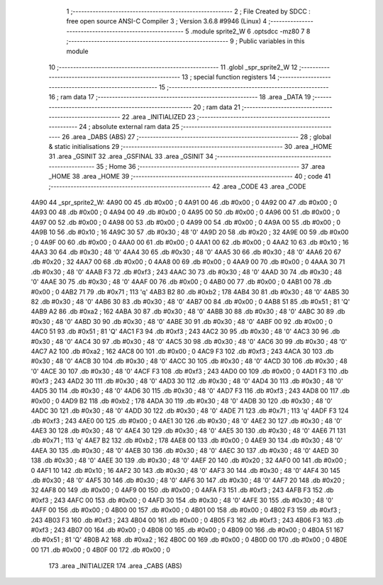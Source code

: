                               1 ;--------------------------------------------------------
                              2 ; File Created by SDCC : free open source ANSI-C Compiler
                              3 ; Version 3.6.8 #9946 (Linux)
                              4 ;--------------------------------------------------------
                              5 	.module sprite2_W
                              6 	.optsdcc -mz80
                              7 	
                              8 ;--------------------------------------------------------
                              9 ; Public variables in this module
                             10 ;--------------------------------------------------------
                             11 	.globl _spr_sprite2_W
                             12 ;--------------------------------------------------------
                             13 ; special function registers
                             14 ;--------------------------------------------------------
                             15 ;--------------------------------------------------------
                             16 ; ram data
                             17 ;--------------------------------------------------------
                             18 	.area _DATA
                             19 ;--------------------------------------------------------
                             20 ; ram data
                             21 ;--------------------------------------------------------
                             22 	.area _INITIALIZED
                             23 ;--------------------------------------------------------
                             24 ; absolute external ram data
                             25 ;--------------------------------------------------------
                             26 	.area _DABS (ABS)
                             27 ;--------------------------------------------------------
                             28 ; global & static initialisations
                             29 ;--------------------------------------------------------
                             30 	.area _HOME
                             31 	.area _GSINIT
                             32 	.area _GSFINAL
                             33 	.area _GSINIT
                             34 ;--------------------------------------------------------
                             35 ; Home
                             36 ;--------------------------------------------------------
                             37 	.area _HOME
                             38 	.area _HOME
                             39 ;--------------------------------------------------------
                             40 ; code
                             41 ;--------------------------------------------------------
                             42 	.area _CODE
                             43 	.area _CODE
   4A90                      44 _spr_sprite2_W:
   4A90 00                   45 	.db #0x00	; 0
   4A91 00                   46 	.db #0x00	; 0
   4A92 00                   47 	.db #0x00	; 0
   4A93 00                   48 	.db #0x00	; 0
   4A94 00                   49 	.db #0x00	; 0
   4A95 00                   50 	.db #0x00	; 0
   4A96 00                   51 	.db #0x00	; 0
   4A97 00                   52 	.db #0x00	; 0
   4A98 00                   53 	.db #0x00	; 0
   4A99 00                   54 	.db #0x00	; 0
   4A9A 00                   55 	.db #0x00	; 0
   4A9B 10                   56 	.db #0x10	; 16
   4A9C 30                   57 	.db #0x30	; 48	'0'
   4A9D 20                   58 	.db #0x20	; 32
   4A9E 00                   59 	.db #0x00	; 0
   4A9F 00                   60 	.db #0x00	; 0
   4AA0 00                   61 	.db #0x00	; 0
   4AA1 00                   62 	.db #0x00	; 0
   4AA2 10                   63 	.db #0x10	; 16
   4AA3 30                   64 	.db #0x30	; 48	'0'
   4AA4 30                   65 	.db #0x30	; 48	'0'
   4AA5 30                   66 	.db #0x30	; 48	'0'
   4AA6 20                   67 	.db #0x20	; 32
   4AA7 00                   68 	.db #0x00	; 0
   4AA8 00                   69 	.db #0x00	; 0
   4AA9 00                   70 	.db #0x00	; 0
   4AAA 30                   71 	.db #0x30	; 48	'0'
   4AAB F3                   72 	.db #0xf3	; 243
   4AAC 30                   73 	.db #0x30	; 48	'0'
   4AAD 30                   74 	.db #0x30	; 48	'0'
   4AAE 30                   75 	.db #0x30	; 48	'0'
   4AAF 00                   76 	.db #0x00	; 0
   4AB0 00                   77 	.db #0x00	; 0
   4AB1 00                   78 	.db #0x00	; 0
   4AB2 71                   79 	.db #0x71	; 113	'q'
   4AB3 B2                   80 	.db #0xb2	; 178
   4AB4 30                   81 	.db #0x30	; 48	'0'
   4AB5 30                   82 	.db #0x30	; 48	'0'
   4AB6 30                   83 	.db #0x30	; 48	'0'
   4AB7 00                   84 	.db #0x00	; 0
   4AB8 51                   85 	.db #0x51	; 81	'Q'
   4AB9 A2                   86 	.db #0xa2	; 162
   4ABA 30                   87 	.db #0x30	; 48	'0'
   4ABB 30                   88 	.db #0x30	; 48	'0'
   4ABC 30                   89 	.db #0x30	; 48	'0'
   4ABD 30                   90 	.db #0x30	; 48	'0'
   4ABE 30                   91 	.db #0x30	; 48	'0'
   4ABF 00                   92 	.db #0x00	; 0
   4AC0 51                   93 	.db #0x51	; 81	'Q'
   4AC1 F3                   94 	.db #0xf3	; 243
   4AC2 30                   95 	.db #0x30	; 48	'0'
   4AC3 30                   96 	.db #0x30	; 48	'0'
   4AC4 30                   97 	.db #0x30	; 48	'0'
   4AC5 30                   98 	.db #0x30	; 48	'0'
   4AC6 30                   99 	.db #0x30	; 48	'0'
   4AC7 A2                  100 	.db #0xa2	; 162
   4AC8 00                  101 	.db #0x00	; 0
   4AC9 F3                  102 	.db #0xf3	; 243
   4ACA 30                  103 	.db #0x30	; 48	'0'
   4ACB 30                  104 	.db #0x30	; 48	'0'
   4ACC 30                  105 	.db #0x30	; 48	'0'
   4ACD 30                  106 	.db #0x30	; 48	'0'
   4ACE 30                  107 	.db #0x30	; 48	'0'
   4ACF F3                  108 	.db #0xf3	; 243
   4AD0 00                  109 	.db #0x00	; 0
   4AD1 F3                  110 	.db #0xf3	; 243
   4AD2 30                  111 	.db #0x30	; 48	'0'
   4AD3 30                  112 	.db #0x30	; 48	'0'
   4AD4 30                  113 	.db #0x30	; 48	'0'
   4AD5 30                  114 	.db #0x30	; 48	'0'
   4AD6 30                  115 	.db #0x30	; 48	'0'
   4AD7 F3                  116 	.db #0xf3	; 243
   4AD8 00                  117 	.db #0x00	; 0
   4AD9 B2                  118 	.db #0xb2	; 178
   4ADA 30                  119 	.db #0x30	; 48	'0'
   4ADB 30                  120 	.db #0x30	; 48	'0'
   4ADC 30                  121 	.db #0x30	; 48	'0'
   4ADD 30                  122 	.db #0x30	; 48	'0'
   4ADE 71                  123 	.db #0x71	; 113	'q'
   4ADF F3                  124 	.db #0xf3	; 243
   4AE0 00                  125 	.db #0x00	; 0
   4AE1 30                  126 	.db #0x30	; 48	'0'
   4AE2 30                  127 	.db #0x30	; 48	'0'
   4AE3 30                  128 	.db #0x30	; 48	'0'
   4AE4 30                  129 	.db #0x30	; 48	'0'
   4AE5 30                  130 	.db #0x30	; 48	'0'
   4AE6 71                  131 	.db #0x71	; 113	'q'
   4AE7 B2                  132 	.db #0xb2	; 178
   4AE8 00                  133 	.db #0x00	; 0
   4AE9 30                  134 	.db #0x30	; 48	'0'
   4AEA 30                  135 	.db #0x30	; 48	'0'
   4AEB 30                  136 	.db #0x30	; 48	'0'
   4AEC 30                  137 	.db #0x30	; 48	'0'
   4AED 30                  138 	.db #0x30	; 48	'0'
   4AEE 30                  139 	.db #0x30	; 48	'0'
   4AEF 20                  140 	.db #0x20	; 32
   4AF0 00                  141 	.db #0x00	; 0
   4AF1 10                  142 	.db #0x10	; 16
   4AF2 30                  143 	.db #0x30	; 48	'0'
   4AF3 30                  144 	.db #0x30	; 48	'0'
   4AF4 30                  145 	.db #0x30	; 48	'0'
   4AF5 30                  146 	.db #0x30	; 48	'0'
   4AF6 30                  147 	.db #0x30	; 48	'0'
   4AF7 20                  148 	.db #0x20	; 32
   4AF8 00                  149 	.db #0x00	; 0
   4AF9 00                  150 	.db #0x00	; 0
   4AFA F3                  151 	.db #0xf3	; 243
   4AFB F3                  152 	.db #0xf3	; 243
   4AFC 00                  153 	.db #0x00	; 0
   4AFD 30                  154 	.db #0x30	; 48	'0'
   4AFE 30                  155 	.db #0x30	; 48	'0'
   4AFF 00                  156 	.db #0x00	; 0
   4B00 00                  157 	.db #0x00	; 0
   4B01 00                  158 	.db #0x00	; 0
   4B02 F3                  159 	.db #0xf3	; 243
   4B03 F3                  160 	.db #0xf3	; 243
   4B04 00                  161 	.db #0x00	; 0
   4B05 F3                  162 	.db #0xf3	; 243
   4B06 F3                  163 	.db #0xf3	; 243
   4B07 00                  164 	.db #0x00	; 0
   4B08 00                  165 	.db #0x00	; 0
   4B09 00                  166 	.db #0x00	; 0
   4B0A 51                  167 	.db #0x51	; 81	'Q'
   4B0B A2                  168 	.db #0xa2	; 162
   4B0C 00                  169 	.db #0x00	; 0
   4B0D 00                  170 	.db #0x00	; 0
   4B0E 00                  171 	.db #0x00	; 0
   4B0F 00                  172 	.db #0x00	; 0
                            173 	.area _INITIALIZER
                            174 	.area _CABS (ABS)
